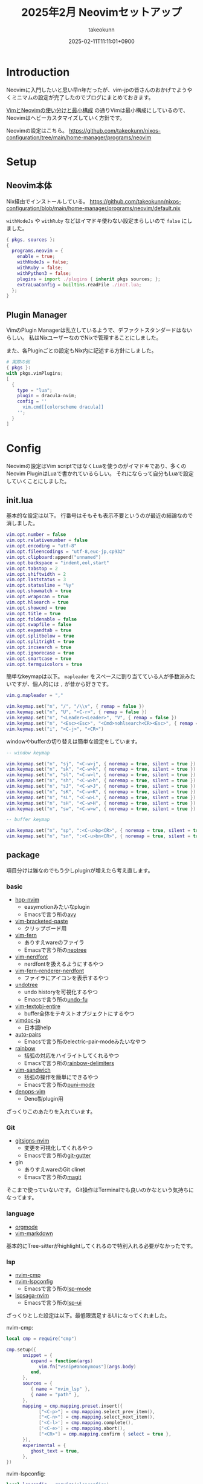 :PROPERTIES:
:ID:       942A9F44-5827-4CAD-886E-A82D74FFD309
:END:
#+TITLE: 2025年2月 Neovimセットアップ
#+AUTHOR: takeokunn
#+DESCRIPTION: description
#+DATE: 2025-02-11T11:11:01+0900
#+HUGO_BASE_DIR: ../../
#+HUGO_CATEGORIES: fleeting
#+HUGO_SECTION: posts/fleeting
#+HUGO_TAGS: fleeting vim nix
#+HUGO_DRAFT: false
#+STARTUP: content
#+STARTUP: fold
* Introduction

Neovimに入門したいと思い早n年だったが、vim-jpの皆さんのおかげでようやくミニマムの設定が完了したのでブログにまとめておきます。

[[id:E1C13122-4090-47F6-B84E-238CCC981E72][VimとNeovimの使い分けと最小構成]] の通りVimは最小構成にしているので、Neovimはヘビーカスタマイズしていく方針です。

Neovimの設定はこちら。
https://github.com/takeokunn/nixos-configuration/tree/main/home-manager/programs/neovim

* Setup
** Neovim本体

Nix経由でインストールしている。
https://github.com/takeokunn/nixos-configuration/blob/main/home-manager/programs/neovim/default.nix

=withNodeJs= や =withRuby= などはイマドキ使わない設定まらしいので =false= にしました。

#+begin_src nix
  { pkgs, sources }:
  {
    programs.neovim = {
      enable = true;
      withNodeJs = false;
      withRuby = false;
      withPython3 = false;
      plugins = import ./plugins { inherit pkgs sources; };
      extraLuaConfig = builtins.readFile ./init.lua;
    };
  }
#+end_src
** Plugin Manager

VimのPlugin Managerは乱立しているようで、デファクトスタンダードはないらしい。
私はNixユーザーなのでNixで管理することにしました。

また、各Pluginごとの設定もNix内に記述する方針にしました。

#+begin_src nix
  # 実際の例
  { pkgs }:
  with pkgs.vimPlugins;
  [
    {
      type = "lua";
      plugin = dracula-nvim;
      config = ''
        vim.cmd[[colorscheme dracula]]
      '';
    }
  ]
#+end_src
* Config

Neovimの設定はVim scriptではなくLuaを使うのがイマドキであり、多くのNeovim PluginはLuaで書かれているらしい。
それにならって自分もLuaで設定していくことにしました。

** init.lua

基本的な設定は以下。
行番号はそもそも表示不要というのが最近の結論なので消しました。

#+begin_src lua
  vim.opt.number = false
  vim.opt.relativenumber = false
  vim.opt.encoding = "utf-8"
  vim.opt.fileencodings = "utf-8,euc-jp,cp932"
  vim.opt.clipboard:append("unnamed")
  vim.opt.backspace = "indent,eol,start"
  vim.opt.tabstop = 2
  vim.opt.shiftwidth = 2
  vim.opt.laststatus = 3
  vim.opt.statusline = "%y"
  vim.opt.showmatch = true
  vim.opt.wrapscan = true
  vim.opt.hlsearch = true
  vim.opt.showcmd = true
  vim.opt.title = true
  vim.opt.foldenable = false
  vim.opt.swapfile = false
  vim.opt.expandtab = true
  vim.opt.splitbelow = true
  vim.opt.splitright = true
  vim.opt.incsearch = true
  vim.opt.ignorecase = true
  vim.opt.smartcase = true
  vim.opt.termguicolors = true
#+end_src

簡単なkeymapは以下。
=mapleader= をスペースに割り当てている人が多数派みたいですが、個人的には =,= が昔から好きです。

#+begin_src lua
  vim.g.mapleader = ","

  vim.keymap.set("n", "/", "/\\v", { remap = false })
  vim.keymap.set("n", "U", "<C-r>", { remap = false })
  vim.keymap.set("n", "<Leader><Leader>", "V", { remap = false })
  vim.keymap.set("n", "<Esc><Esc>", "<Cmd>nohlsearch<CR><Esc>", { remap = false })
  vim.keymap.set("i", "<C-j>", "<CR>")
#+end_src

windowやbufferの切り替えは簡単な設定をしています。

#+begin_src lua
  -- window keymap

  vim.keymap.set("n", "sj", "<C-w>j", { noremap = true, silent = true })
  vim.keymap.set("n", "sk", "<C-w>k", { noremap = true, silent = true })
  vim.keymap.set("n", "sl", "<C-w>l", { noremap = true, silent = true })
  vim.keymap.set("n", "sh", "<C-w>h", { noremap = true, silent = true })
  vim.keymap.set("n", "sJ", "<C-w>J", { noremap = true, silent = true })
  vim.keymap.set("n", "sK", "<C-w>K", { noremap = true, silent = true })
  vim.keymap.set("n", "sL", "<C-w>L", { noremap = true, silent = true })
  vim.keymap.set("n", "sH", "<C-w>H", { noremap = true, silent = true })
  vim.keymap.set("n", "sw", "<C-w>w", { noremap = true, silent = true })

  -- buffer keymap

  vim.keymap.set("n", "sp", ":<C-u>bp<CR>", { noremap = true, silent = true })
  vim.keymap.set("n", "sn", ":<C-u>bn<CR>", { noremap = true, silent = true })
#+end_src
** package

項目分けは雑なのでもう少しpluginが増えたら考え直します。

*** basic

- [[https://github.com/hadronized/hop.nvim][hop-nvim]]
  - easymotionみたいなplugin
  - Emacsで言う所の[[https://github.com/abo-abo/avy][avy]]
- [[https://github.com/ConradIrwin/vim-bracketed-paste][vim-bracketed-paste]]
  - クリップボード用
- [[https://github.com/lambdalisue/vim-fern][vim-fern]]
  - ありすえwareのファイラ
  - Emacsで言う所の[[https://www.google.com/search?q=neotree+emacs&oq=neotree&gs_lcrp=EgZjaHJvbWUqBwgBEAAYgAQyBggAEEUYOTIHCAEQABiABDIHCAIQABiABDIHCAMQABiABDIHCAQQABiABDIGCAUQABgeMgYIBhAAGB4yBggHEAAYHjIGCAgQABgeMgYICRAAGB7SAQgyMzY4ajBqNKgCALACAA&sourceid=chrome&ie=UTF-8][neotree]]
- [[https://github.com/lambdalisue/vim-nerdfont][vim-nerdfont]]
  - nerdfontを扱えるようにするやつ
- [[https://github.com/lambdalisue/vim-fern-renderer-nerdfont][vim-fern-renderer-nerdfont]]
  - ファイラにアイコンを表示するやつ
- [[https://github.com/mbbill/undotree][undotree]]
  - undo historyを可視化するやつ
  - Emacsで言う所の[[https://github.com/emacsmirror/undo-fu][undo-fu]]
- [[https://github.com/kana/vim-textobj-entire][vim-textobj-entire]]
  - buffer全体をテキストオブジェクトにするやつ
- [[https://github.com/vim-jp/vimdoc-ja][vimdoc-ja]]
  - 日本語help
- [[https://github.com/jiangmiao/auto-pairs][auto-pairs]]
  - Emacsで言う所のelectric-pair-modeみたいなやつ
- [[https://github.com/luochen1990/rainbow/][rainbow]]
  - 括弧の対応をハイライトしてくれるやつ
  - Emacsで言う所の[[https://github.com/Fanael/rainbow-delimiters][rainbow-delimiters]]
- [[https://github.com/machakann/vim-sandwich][vim-sandwich]]
  - 括弧の操作を簡単にできるやつ
  - Emacsで言う所の[[https://github.com/AmaiKinono/puni][puni-mode]]
- [[https://github.com/vim-denops/denops.vim][denops-vim]]
  - Deno製plugin用

ざっくりこのあたりを入れています。

*** Git

- [[https://github.com/lewis6991/gitsigns.nvim][gitsigns-nvim]]
  - 変更を可視化してくれるやつ
  - Emacsで言う所の[[https://github.com/emacsorphanage/git-gutter][git-gutter]]
- gin
  - ありすえwareのGit clinet
  - Emacsで言う所の[[https://github.com/magit/magit][magit]]

そこまで使っていないです。
Git操作はTerminalでも良いのかなという気持ちになってます。

*** language

- [[https://github.com/jceb/vim-orgmode][orgmode]]
- [[https://github.com/preservim/vim-markdown][vim-markdown]]

基本的にTree-sitterがhighlightしてくれるので特別入れる必要がなかったです。

*** lsp

- [[https://github.com/hrsh7th/nvim-cmp][nvim-cmp]]
- [[https://github.com/neovim/nvim-lspconfig][nvim-lspconfig]]
  - Emacsで言う所の[[https://github.com/emacs-lsp/lsp-mode][lsp-mode]]
- [[https://github.com/nvimdev/lspsaga.nvim][lspsaga-nvim]]
  - Emacsで言う所の[[https://github.com/emacs-lsp/lsp-ui][lsp-ui]]

ざっくりとした設定は以下。最低限満足するUIになってくれました。

nvim-cmp:

#+begin_src lua
  local cmp = require("cmp")

  cmp.setup({
        snippet = {
           expand = function(args)
              vim.fn["vsnip#anonymous"](args.body)
           end,
        },
        sources = {
           { name = "nvim_lsp" },
           { name = "path" },
        },
        mapping = cmp.mapping.preset.insert({
              ["<C-p>"] = cmp.mapping.select_prev_item(),
              ["<C-n>"] = cmp.mapping.select_next_item(),
              ['<C-l>'] = cmp.mapping.complete(),
              ['<C-e>'] = cmp.mapping.abort(),
              ["<CR>"] = cmp.mapping.confirm { select = true },
        }),
        experimental = {
           ghost_text = true,
        },
  })
#+end_src

nvim-lspconfig:

#+begin_src lua
  local lspconfig = require('lspconfig')

  vim.keymap.set('n', 'gd', '<cmd>lua vim.lsp.buf.definition()<CR>', { silent = true, buffer = buffer })

  if vim.fn.executable('nil') == 1 then
     lspconfig.nil_ls.setup {
        settings = {
           ['nil'] = {
              formatting = {
                 command = { 'nixfmt' }
              }
           }
        }
     }
  end

  if vim.fn.executable('typescript-language-server') == 1 then
     lspconfig.ts_ls.setup { }
  end

  if vim.fn.executable('intelephense') == 1 then
     lspconfig.intelephense.setup { }
  end
#+end_src

lspsaga-nvim:

#+begin_src lua
  require('lspsaga').setup({
      code_action = {
          extend_gitsigns = true,
      },
      finder = {
          max_height = 0.7,
          left_width = 0.3,
          right_width = 0.6,
          keys = {
              shuttle = "<Space>w",
              toggle_or_open = "<CR>"
          }
      },
      lightbulb = {
          enable = false,
      }
  })

  vim.keymap.set('n', 'K', '<cmd>Lspsaga hover_doc<CR>')
  vim.keymap.set({ 'n', 'i' }, '<S-M-r>', "<cmd>Lspsaga rename<CR>", opts)
  vim.keymap.set('n', '<M-d>', "<cmd>Lspsaga finder def+ref<CR>", opts)
  vim.keymap.set('n', '<M-r>', "<cmd>Lspsaga peek_definition<CR>", opts)
  vim.keymap.set('n', '<M-j>', "<cmd>Lspsaga diagnostic_jump_next<CR>", opts)
  vim.keymap.set('n', '<M-k>', "<cmd>Lspsaga diagnostic_jump_prev<CR>", opts)
#+end_src
*** skk

- [[https://github.com/vim-skk/skkeleton][skkeleton]]
  - Emacsで言う所の[[https://github.com/skk-dev/ddskk][ddskk]]
- [[https://github.com/kei-s16/skkeleton-azik-kanatable][skkeleton-azik-kanatable]]

簡易的な設定とskkservへの接続、AZIKの有効化をしました。

skkeleton:

#+begin_src lua
  vim.fn['skkeleton#config']({
      eggLikeNewline = true,
      keepState = true,
      sources = { "skk_server" }
  })

  vim.keymap.set({ 'i', 'c' }, '<C-j>', '<Plug>(skkeleton-toggle)', { silent = true })

  vim.fn['skkeleton#azik#add_table']('us')
  vim.fn['skkeleton#config']({
      kanaTable = 'azik'
  })

  vim.call("skkeleton#register_kanatable", "azik", {
      ss = { "せい" },
  })
#+end_src

*** telescope

- [[https://github.com/nvim-telescope/telescope.nvim][telescope-nvim]]
- [[https://github.com/nvim-telescope/telescope-ui-select.nvim][telescope-ui-select-nvim]]
- [[https://github.com/nvim-telescope/telescope-file-browser.nvim][telescope-file-browser-nvim]]
- [[https://github.com/nvim-telescope/telescope-fzf-native.nvim][telescope-fzf-native-nvim]]

telescopeは簡単に導入できるということで導入しました。

Emacsで言う所の、というのは説明が難しいですね。
tomoyaさんの [[https://blog.tomoya.dev/posts/a-new-wave-has-arrived-at-emacs/][Emacsの次世代ミニバッファ補完UI]] あたりが参考になりそうです。


#+begin_src lua
  require('telescope').setup {
      extensions = {
          fzf = {
              fuzzy = true,
              override_generic_sorter = true,
              override_file_sorter = true,
              case_mode = "smart_case",
          }
      }
  }
  local builtin = require('telescope.builtin')
  vim.keymap.set('n', '<leader>f', builtin.git_files, { desc = 'Telescope find git files' })
  vim.keymap.set('n', '<leader>o', builtin.current_buffer_fuzzy_find, { desc = 'Telescope buffer fuzzy find' })
  vim.keymap.set('n', '<leader>g', builtin.live_grep, { desc = 'Telescope live grep' })
  vim.keymap.set('n', '<leader>b', builtin.buffers, { desc = 'Telescope buffers' })
  vim.keymap.set('n', '<leader>h', builtin.help_tags, { desc = 'Telescope help tags' })
#+end_src

*** themes

- [[https://github.com/Mofiqul/dracula.nvim][dracula-nvim]]
  - Emacsで言う所の[[https://github.com/doomemacs/themes][doom-theme]]
- [[https://github.com/nvim-lualine/lualine.nvim][lualine-nvim]]
  - Emacsで言う所の[[https://github.com/seagle0128/doom-modeline][doom-modeline]]

すべてのカラーテーマをdraculaに寄せているので導入しました。
また、modelineはlualine-nvimがイマドキらしいです。

* 終わりに
vim-jpの皆さん（特にkuuさん、Kento Ogataさん、Shougoさん、こまもかくん、おもちあいす）のおかげで無事日常生活できるくらいの設定になりました。
もう少しVimに慣れたらDark Poweredなpackageを試していくつもりです。
